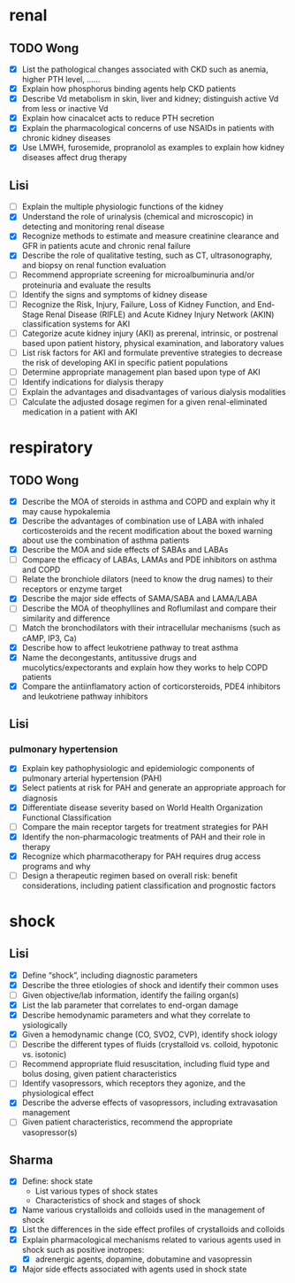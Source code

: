 * renal
** TODO Wong
- [X] List the pathological changes associated with CKD such as anemia, higher PTH level, …… 
- [X] Explain how phosphorus binding agents help CKD patients 
- [X] Describe Vd metabolism in skin, liver and kidney; distinguish active Vd from less or inactive Vd 
- [X] Explain how cinacalcet acts to reduce PTH secretion  
- [X] Explain the pharmacological concerns of use NSAIDs in patients with chronic kidney diseases
- [X] Use LMWH, furosemide, propranolol as examples to explain how kidney diseases affect drug therapy
** Lisi
- [ ] Explain the multiple physiologic functions of the kidney
- [X] Understand the role of urinalysis (chemical and microscopic) in detecting and monitoring renal disease
- [X] Recognize methods to estimate and measure creatinine clearance and GFR in patients acute and chronic renal failure
- [X] Describe the role of qualitative testing, such as CT, ultrasonography, and biopsy on renal function evaluation
- [ ] Recommend appropriate screening for microalbuminuria and/or proteinuria and evaluate the results
- [ ] Identify the signs and symptoms of kidney disease
- [ ] Recognize the Risk, Injury, Failure, Loss of Kidney Function, and End-Stage Renal Disease (RIFLE) and Acute Kidney Injury Network (AKIN) classification systems for AKI
- [ ] Categorize acute kidney injury (AKI) as prerenal, intrinsic, or postrenal based upon patient history, physical examination, and laboratory values
- [ ] List risk factors for AKI and formulate preventive strategies to decrease the risk of developing AKI in specific patient populations
- [ ] Determine appropriate management plan based upon type of AKI
- [ ] Identify indications for dialysis therapy
- [ ] Explain the advantages and disadvantages of various dialysis modalities
- [ ] Calculate the adjusted dosage regimen for a given renal-eliminated medication in a patient with AKI
* respiratory
** TODO Wong
- [X] Describe the MOA of steroids in asthma and COPD and explain why it may cause hypokalemia 
- [X] Describe the advantages of combination use of LABA with inhaled corticosteroids and the recent modification about the boxed warning about use the combination of asthma patients
- [X] Describe the MOA and side effects of SABAs and LABAs
- [ ] Compare the efficacy of LABAs, LAMAs and PDE inhibitors on asthma and COPD
- [ ] Relate the bronchiole dilators (need to know the drug names) to their receptors or enzyme target
- [X] Describe the major side effects of SAMA/SABA and LAMA/LABA
- [ ] Describe the MOA of theophyllines and Roflumilast and compare their similarity and difference
- [ ] Match the bronchodilators with their intracellular mechanisms (such as cAMP, IP3, Ca)
- [X] Describe how to affect leukotriene pathway to treat asthma 
- [X] Name the decongestants, antitussive drugs and mucolytics/expectorants and explain how they works to help COPD patients
- [X] Compare the antiinflamatory action of corticorsteroids, PDE4 inhibitors and leukotriene pathway inhibitors 
** Lisi
*** pulmonary hypertension
- [X] Explain key pathophysiologic and epidemiologic components of pulmonary arterial hypertension (PAH)
- [X] Select patients at risk for PAH and generate an appropriate approach for diagnosis
- [X] Differentiate disease severity based on World Health Organization Functional Classification
- [ ] Compare the main receptor targets for treatment strategies for PAH
- [X] Identify the non-pharmacologic treatments of PAH and their role in therapy
- [X] Recognize which pharmacotherapy for PAH requires drug access programs and why
- [ ] Design a therapeutic regimen based on overall risk: benefit considerations, including patient classification and prognostic factors
* shock
** Lisi
- [X] Define “shock”, including diagnostic parameters
- [X] Describe the three etiologies of shock and identify their common uses
- [ ] Given objective/lab information, identify the failing organ(s)
- [X] List the lab parameter that correlates to end-organ damage
- [X] Describe hemodynamic parameters and what they correlate to ysiologically
- [X] Given a hemodynamic change (CO, SVO2, CVP), identify shock iology
- [ ] Describe the different types of fluids (crystalloid vs. colloid, hypotonic vs. isotonic)
- [ ] Recommend appropriate fluid resuscitation, including fluid type and bolus dosing, given patient characteristics
- [ ] Identify vasopressors, which receptors they agonize, and the physiological effect
- [X] Describe the adverse effects of vasopressors, including extravasation management
- [ ] Given patient characteristics, recommend the appropriate vasopressor(s)
** Sharma
- [X] Define: shock state
  - List various types of shock states
  - Characteristics of shock and stages of shock
- [X] Name various crystalloids and colloids used in the management of shock
- [X] List the differences in the side effect profiles of crystalloids and colloids
- [X] Explain pharmacological mechanisms related to various agents used in shock such as positive inotropes:  
  - [X] adrenergic agents, dopamine, dobutamine and vasopressin
- [X] Major side effects associated with agents used in shock state
